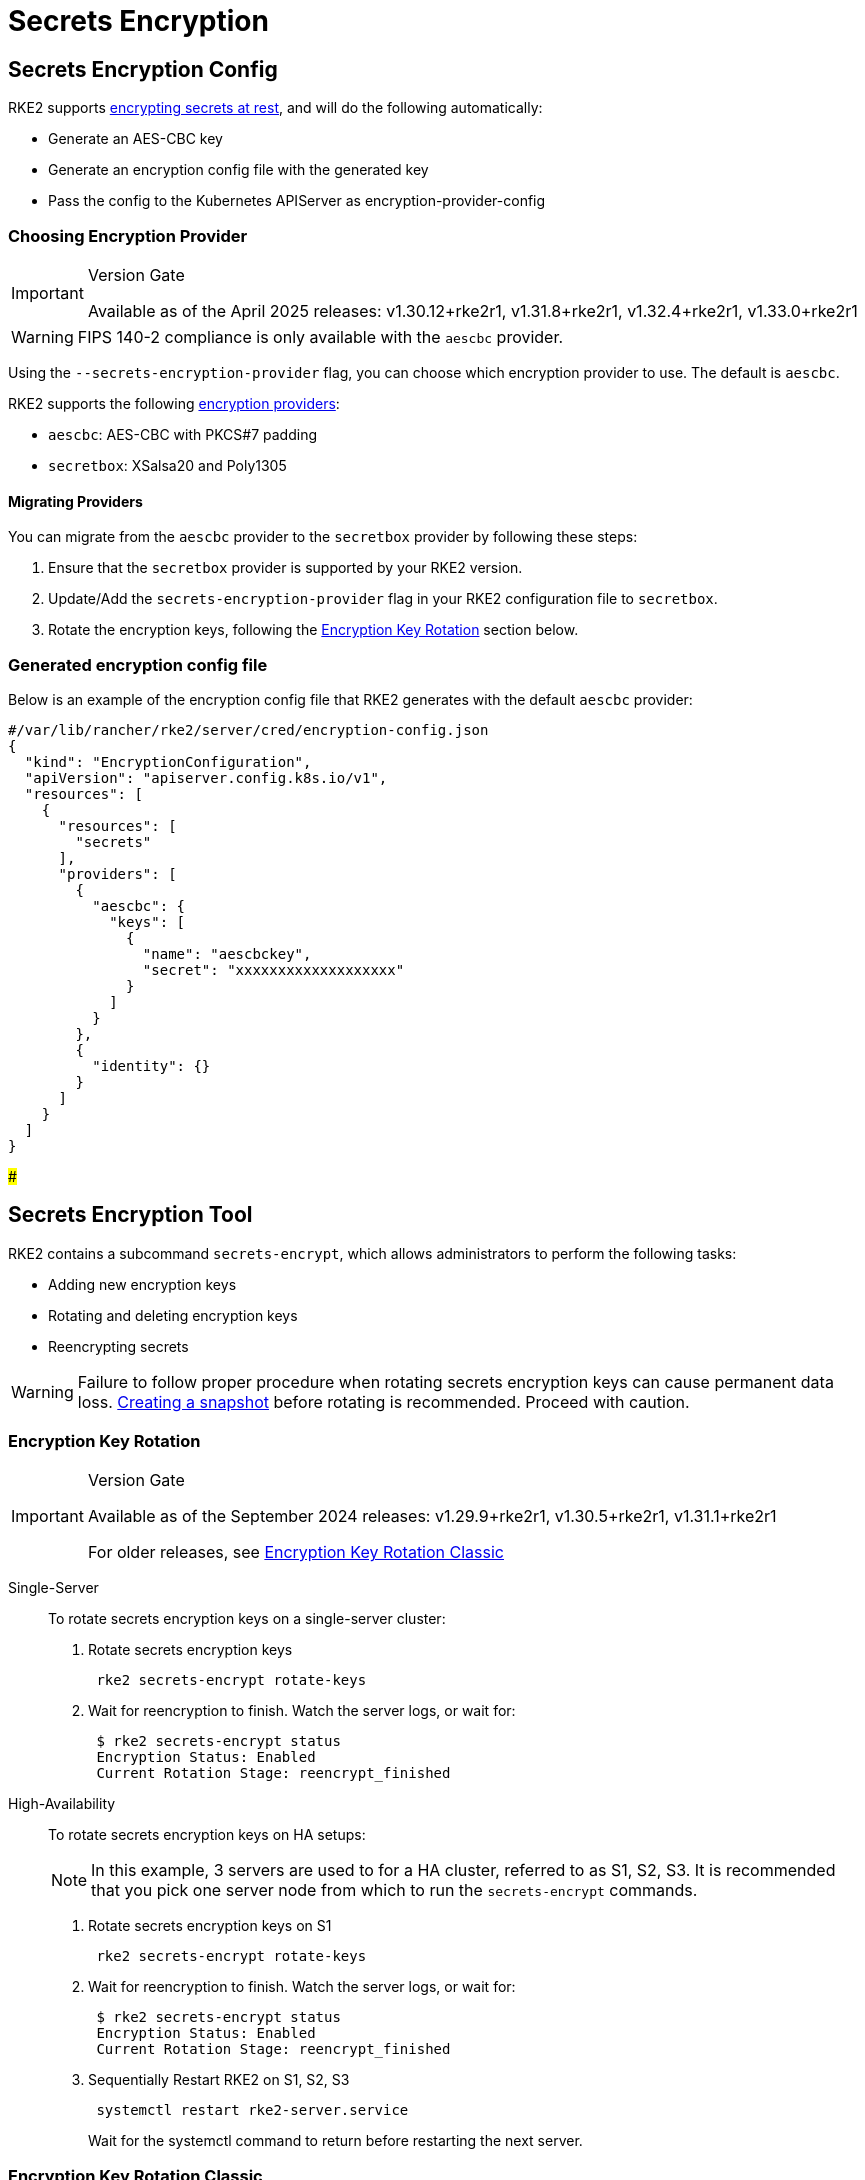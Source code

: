 = Secrets Encryption

== Secrets Encryption Config

RKE2 supports https://kubernetes.io/docs/tasks/administer-cluster/encrypt-data/[encrypting secrets at rest], and will do the following automatically:

* Generate an AES-CBC key
* Generate an encryption config file with the generated key
* Pass the config to the Kubernetes APIServer as encryption-provider-config

=== Choosing Encryption Provider

[IMPORTANT]
.Version Gate
====
Available as of the April 2025 releases: v1.30.12+rke2r1, v1.31.8+rke2r1, v1.32.4+rke2r1, v1.33.0+rke2r1
====

[WARNING]
====
FIPS 140-2 compliance is only available with the `aescbc` provider.
====

Using the `--secrets-encryption-provider` flag, you can choose which encryption provider to use. The default is `aescbc`.

RKE2 supports the following https://kubernetes.io/docs/tasks/administer-cluster/encrypt-data/#providers[encryption providers]:

* `aescbc`: AES-CBC with PKCS#7 padding
* `secretbox`: XSalsa20 and Poly1305

==== Migrating Providers

You can migrate from the `aescbc` provider to the `secretbox` provider by following these steps:

. Ensure that the `secretbox` provider is supported by your RKE2 version.
. Update/Add the `secrets-encryption-provider` flag in your RKE2 configuration file to `secretbox`.
. Rotate the encryption keys, following the <<_encryption_key_rotation,Encryption Key Rotation>> section below.

=== Generated encryption config file

Below is an example of the encryption config file that RKE2 generates with the default `aescbc` provider:

[,json]
----
#/var/lib/rancher/rke2/server/cred/encryption-config.json
{
  "kind": "EncryptionConfiguration",
  "apiVersion": "apiserver.config.k8s.io/v1",
  "resources": [
    {
      "resources": [
        "secrets"
      ],
      "providers": [
        {
          "aescbc": {
            "keys": [
              {
                "name": "aescbckey",
                "secret": "xxxxxxxxxxxxxxxxxxx"
              }
            ]
          }
        },
        {
          "identity": {}
        }
      ]
    }
  ]
}
----

###

== Secrets Encryption Tool

RKE2 contains a subcommand `secrets-encrypt`, which allows administrators to perform the following tasks:

* Adding new encryption keys
* Rotating and deleting encryption keys
* Reencrypting secrets

[WARNING]
====
Failure to follow proper procedure when rotating secrets encryption keys can cause permanent data loss. xref:../datastore/backup_restore.adoc[Creating a snapshot] before rotating is recommended. Proceed with caution.
====

=== Encryption Key Rotation

[IMPORTANT]
.Version Gate
====
Available as of the September 2024 releases: v1.29.9+rke2r1, v1.30.5+rke2r1, v1.31.1+rke2r1

For older releases, see <<_encryption_key_rotation_classic,Encryption Key Rotation Classic>>
====

[tabs,sync-group-id=se]
=====
Single-Server::
+
--

To rotate secrets encryption keys on a single-server cluster:

. Rotate secrets encryption keys
+
----
 rke2 secrets-encrypt rotate-keys
----

. Wait for reencryption to finish. Watch the server logs, or wait for:
+
[,bash]
----
 $ rke2 secrets-encrypt status
 Encryption Status: Enabled
 Current Rotation Stage: reencrypt_finished
----

--

High-Availability::
+
--

To rotate secrets encryption keys on HA setups:

[NOTE]
====
In this example, 3 servers are used to for a HA cluster, referred to as S1, S2, S3. It is recommended that you pick one server node from which to run the `secrets-encrypt` commands.
====

. Rotate secrets encryption keys on S1
+
[,bash]
----
 rke2 secrets-encrypt rotate-keys
----

. Wait for reencryption to finish. Watch the server logs, or wait for:
+
[,bash]
----
 $ rke2 secrets-encrypt status
 Encryption Status: Enabled
 Current Rotation Stage: reencrypt_finished
----

. Sequentially Restart RKE2 on S1, S2, S3
+
----
 systemctl restart rke2-server.service
----
+
Wait for the systemctl command to return before restarting the next server.

--

=====

=== Encryption Key Rotation Classic

[TIP]
====
If using RKE2 versions newer than v1.30.1+rke2r1, we recommend using the <<_encryption_key_rotation,Encryption Key Rotation>> instead.
====

[tabs,sync-group-id=se]
=====
Single-Server::
+
--

To rotate secrets encryption keys on a single-node cluster:

. Prepare:
+
----
 rke2 secrets-encrypt prepare
----

. Restart the `kube-apiserver` pod:
+
----
 # Get the kube-apiserver container ID
 export CONTAINER_RUNTIME_ENDPOINT="unix:///var/run/k3s/containerd/containerd.sock"
 crictl ps --name kube-apiserver
 # Stop the pod
 crictl stop <CONTAINER_ID>
----

. Rotate:
+
----
 rke2 secrets-encrypt rotate
----

. Restart the `kube-apiserver` pod again
. Reencrypt:
+
----
 rke2 secrets-encrypt reencrypt
----
+
--

High-Availability::
+
--

To rotate secrets encryption keys on HA setups:

[NOTE]
====
In this example, 3 servers are used to for a HA cluster, referred to as S1, S2, S3. While not required, it is recommended that you pick one server node from which to run the `secrets-encrypt` commands.
====

. Prepare on S1
+
----
 rke2 secrets-encrypt prepare
----

. Sequentially Restart S1, S2, S3
+
----
 systemctl restart rke2-server.service
----
+
Wait for the systemctl command to return before restarting the next server.

. Rotate on S1
+
----
 rke2 secrets-encrypt rotate
----

. Sequentially Restart S1, S2, S3
. Reencrypt on S1
+
----
 rke2 secrets-encrypt reencrypt
----
+
Wait until reencryption is finished, either via server logs `journalctl -u rke2-server` or via `rke2 secrets-encrypt status`. The status will return `reencrypt_finished` when done.

. Sequentially Restart S1, S2, S3

--

=====

=== Secrets Encryption Status

The `secrets-encrypt status` subcommand displays information about the current status of secrets encryption on the node.

An example of the command on a single-server node:

[,console]
----
$ rke2 secrets-encrypt status
Encryption Status: Enabled
Current Rotation Stage: start
Server Encryption Hashes: All hashes match

Active  Key Type  Name
------  --------  ----
 *      AES-CBC   aescbckey
----

Another example on HA cluster, after rotating the keys, but before restarting the servers:

[,console]
----
$ rke2 secrets-encrypt status
Encryption Status: Enabled
Current Rotation Stage: rotate
Server Encryption Hashes: hash does not match between node-1 and node-2

Active  Key Type  Name
------  --------  ----
 *      AES-CBC   aescbckey-2021-12-10T22:54:38Z
        AES-CBC   aescbckey
----

Details on each section are as follows:

* *Encryption Status*: Displayed whether secrets encryption is disabled or enabled on the node
* *Current Rotation Stage*: Indicates the current rotation stage on the node. +
Stages are: `start`, `prepare`, `rotate`, `reencrypt_request`, `reencrypt_active`, `reencrypt_finished`
* *Server Encryption Hashes*: Useful for HA clusters, this indicates whether all servers are on the same stage with their local files. This can be used to identify whether a restart of servers is required before proceeding to the next stage. In the HA example above, node-1 and node-2 have different hashes, indicating that they currently do not have the same encryption configuration. Restarting the servers will sync up their configuration.

|===
| Key Table | Description

| Active
| The `*` indicates which, if any, of the keys are currently used for secrets encryption. The active key is used by Kubernetes to encrypt any new secrets.

| Key Type
| RKE2 only supports the `AES-CBC` key type. Find more info https://kubernetes.io/docs/tasks/administer-cluster/encrypt-data/#providers[here.]

| Name
| Name of the encryption key. Default is `aescbckey-<DATE_AND_TIME>`.
|===
